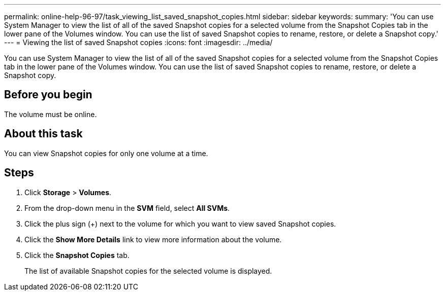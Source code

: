 ---
permalink: online-help-96-97/task_viewing_list_saved_snapshot_copies.html
sidebar: sidebar
keywords: 
summary: 'You can use System Manager to view the list of all of the saved Snapshot copies for a selected volume from the Snapshot Copies tab in the lower pane of the Volumes window. You can use the list of saved Snapshot copies to rename, restore, or delete a Snapshot copy.'
---
= Viewing the list of saved Snapshot copies
:icons: font
:imagesdir: ../media/

[.lead]
You can use System Manager to view the list of all of the saved Snapshot copies for a selected volume from the Snapshot Copies tab in the lower pane of the Volumes window. You can use the list of saved Snapshot copies to rename, restore, or delete a Snapshot copy.

== Before you begin

The volume must be online.

== About this task

You can view Snapshot copies for only one volume at a time.

== Steps

. Click *Storage* > *Volumes*.
. From the drop-down menu in the *SVM* field, select *All SVMs*.
. Click the plus sign (+) next to the volume for which you want to view saved Snapshot copies.
. Click the *Show More Details* link to view more information about the volume.
. Click the *Snapshot Copies* tab.
+
The list of available Snapshot copies for the selected volume is displayed.
